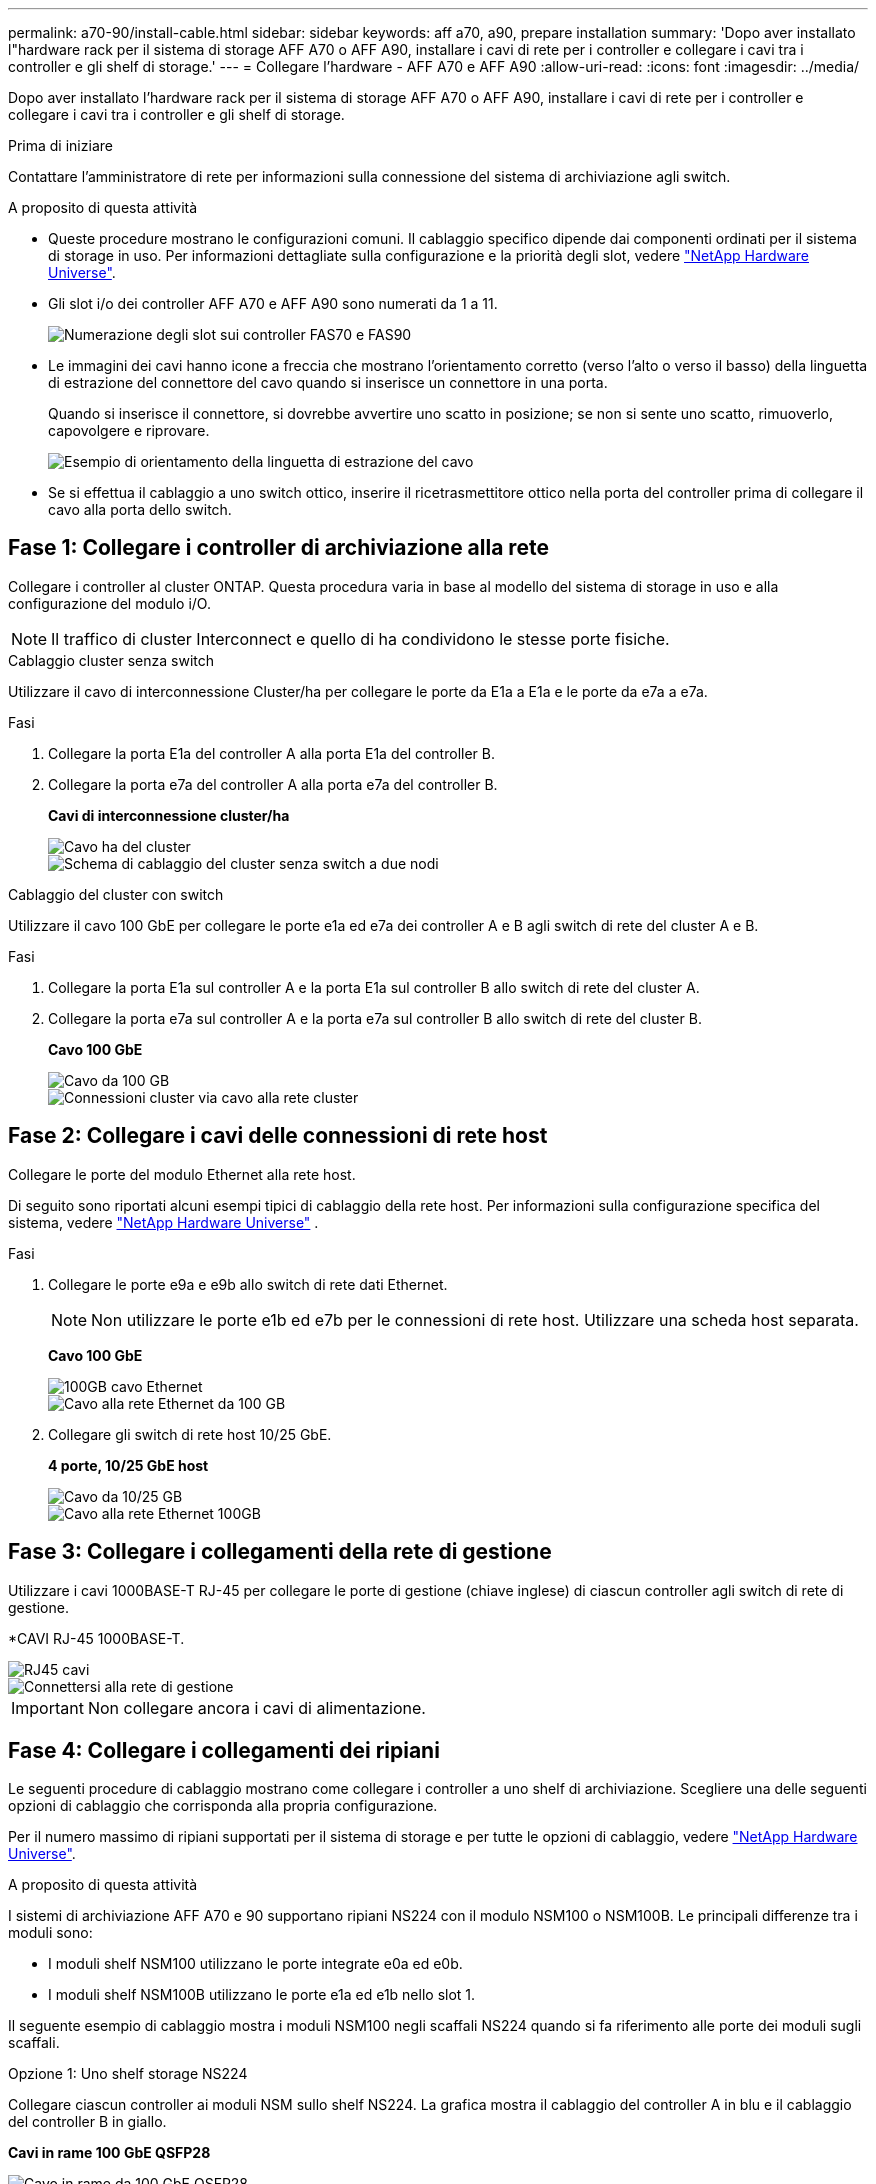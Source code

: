 ---
permalink: a70-90/install-cable.html 
sidebar: sidebar 
keywords: aff a70, a90, prepare installation 
summary: 'Dopo aver installato l"hardware rack per il sistema di storage AFF A70 o AFF A90, installare i cavi di rete per i controller e collegare i cavi tra i controller e gli shelf di storage.' 
---
= Collegare l'hardware - AFF A70 e AFF A90
:allow-uri-read: 
:icons: font
:imagesdir: ../media/


[role="lead"]
Dopo aver installato l'hardware rack per il sistema di storage AFF A70 o AFF A90, installare i cavi di rete per i controller e collegare i cavi tra i controller e gli shelf di storage.

.Prima di iniziare
Contattare l'amministratore di rete per informazioni sulla connessione del sistema di archiviazione agli switch.

.A proposito di questa attività
* Queste procedure mostrano le configurazioni comuni. Il cablaggio specifico dipende dai componenti ordinati per il sistema di storage in uso. Per informazioni dettagliate sulla configurazione e la priorità degli slot, vedere link:https://hwu.netapp.com["NetApp Hardware Universe"^].
* Gli slot i/o dei controller AFF A70 e AFF A90 sono numerati da 1 a 11.
+
image::../media/drw_a1K_back_slots_labeled_ieops-2162.svg[Numerazione degli slot sui controller FAS70 e FAS90]

* Le immagini dei cavi hanno icone a freccia che mostrano l'orientamento corretto (verso l'alto o verso il basso) della linguetta di estrazione del connettore del cavo quando si inserisce un connettore in una porta.
+
Quando si inserisce il connettore, si dovrebbe avvertire uno scatto in posizione; se non si sente uno scatto, rimuoverlo, capovolgere e riprovare.

+
image::../media/drw_cable_pull_tab_direction_ieops-1699.svg[Esempio di orientamento della linguetta di estrazione del cavo]

* Se si effettua il cablaggio a uno switch ottico, inserire il ricetrasmettitore ottico nella porta del controller prima di collegare il cavo alla porta dello switch.




== Fase 1: Collegare i controller di archiviazione alla rete

Collegare i controller al cluster ONTAP. Questa procedura varia in base al modello del sistema di storage in uso e alla configurazione del modulo i/O.


NOTE: Il traffico di cluster Interconnect e quello di ha condividono le stesse porte fisiche.

[role="tabbed-block"]
====
.Cablaggio cluster senza switch
--
Utilizzare il cavo di interconnessione Cluster/ha per collegare le porte da E1a a E1a e le porte da e7a a e7a.

.Fasi
. Collegare la porta E1a del controller A alla porta E1a del controller B.
. Collegare la porta e7a del controller A alla porta e7a del controller B.
+
*Cavi di interconnessione cluster/ha*

+
image::../media/oie_cable_25Gb_Ethernet_SFP28_ieops-1069.png[Cavo ha del cluster]

+
image::../media/drw_70-90_tnsc_cluster_cabling_ieops-1653.svg[Schema di cablaggio del cluster senza switch a due nodi]



--
.Cablaggio del cluster con switch
--
Utilizzare il cavo 100 GbE per collegare le porte e1a ed e7a dei controller A e B agli switch di rete del cluster A e B.

.Fasi
. Collegare la porta E1a sul controller A e la porta E1a sul controller B allo switch di rete del cluster A.
. Collegare la porta e7a sul controller A e la porta e7a sul controller B allo switch di rete del cluster B.
+
*Cavo 100 GbE*

+
image::../media/oie_cable100_gbe_qsfp28.png[Cavo da 100 GB]

+
image::../media/drw_70-90_switched_cluster_cabling_ieops-1657.svg[Connessioni cluster via cavo alla rete cluster]



--
====


== Fase 2: Collegare i cavi delle connessioni di rete host

Collegare le porte del modulo Ethernet alla rete host.

Di seguito sono riportati alcuni esempi tipici di cablaggio della rete host. Per informazioni sulla configurazione specifica del sistema, vedere link:https://hwu.netapp.com["NetApp Hardware Universe"^] .

.Fasi
. Collegare le porte e9a e e9b allo switch di rete dati Ethernet.
+

NOTE: Non utilizzare le porte e1b ed e7b per le connessioni di rete host. Utilizzare una scheda host separata.

+
*Cavo 100 GbE*

+
image::../media/oie_cable_sfp_gbe_copper.png[100GB cavo Ethernet]

+
image::../media/drw_70-90_network_cabling1_ieops-1654.svg[Cavo alla rete Ethernet da 100 GB]

. Collegare gli switch di rete host 10/25 GbE.
+
*4 porte, 10/25 GbE host*

+
image::../media/oie_cable_sfp_gbe_copper.png[Cavo da 10/25 GB]

+
image::../media/drw_70-90_network_cabling2_ieops-1655.svg[Cavo alla rete Ethernet 100GB]





== Fase 3: Collegare i collegamenti della rete di gestione

Utilizzare i cavi 1000BASE-T RJ-45 per collegare le porte di gestione (chiave inglese) di ciascun controller agli switch di rete di gestione.

*CAVI RJ-45 1000BASE-T.

image::../media/oie_cable_rj45.png[RJ45 cavi]

image::../media/drw_70-90_management_connection_ieops-1656.svg[Connettersi alla rete di gestione]


IMPORTANT: Non collegare ancora i cavi di alimentazione.



== Fase 4: Collegare i collegamenti dei ripiani

Le seguenti procedure di cablaggio mostrano come collegare i controller a uno shelf di archiviazione. Scegliere una delle seguenti opzioni di cablaggio che corrisponda alla propria configurazione.

Per il numero massimo di ripiani supportati per il sistema di storage e per tutte le opzioni di cablaggio, vedere link:https://hwu.netapp.com["NetApp Hardware Universe"^].

.A proposito di questa attività
I sistemi di archiviazione AFF A70 e 90 supportano ripiani NS224 con il modulo NSM100 o NSM100B. Le principali differenze tra i moduli sono:

* I moduli shelf NSM100 utilizzano le porte integrate e0a ed e0b.
* I moduli shelf NSM100B utilizzano le porte e1a ed e1b nello slot 1.


Il seguente esempio di cablaggio mostra i moduli NSM100 negli scaffali NS224 quando si fa riferimento alle porte dei moduli sugli scaffali.

[role="tabbed-block"]
====
.Opzione 1: Uno shelf storage NS224
--
Collegare ciascun controller ai moduli NSM sullo shelf NS224. La grafica mostra il cablaggio del controller A in blu e il cablaggio del controller B in giallo.

*Cavi in rame 100 GbE QSFP28*

image::../media/oie_cable100_gbe_qsfp28.png[Cavo in rame da 100 GbE QSFP28]

.Fasi
. Collegare la porta e11a del controller A alla porta NSM A e0a.
. Collegare la porta e11b del controller A alla porta NSM B e0b.
+
image:../media/drw_a70-90_1shelf_cabling_a_ieops-1731.svg["Controller A e11a e e11b su un singolo shelf NS224"]

. Collegare la porta e11a del controller B alla porta NSM B e0a.
. Collegare la porta e11b del controller B alla porta NSM A e0b.
+
image:../media/drw_a70-90_1shelf_cabling_b_ieops-1732.svg["Controller B e11a e e11b su un singolo shelf NS224"]



--
.Opzione 2: Due shelf storage NS224
--
Collegare ciascun controller ai moduli NSM su entrambi gli shelf NS224. La grafica mostra il cablaggio del controller A in blu e il cablaggio del controller B in giallo.

*Cavi in rame 100 GbE QSFP28*

image::../media/oie_cable100_gbe_qsfp28.png[Cavo in rame da 100 GbE QSFP28]

.Fasi
. Sul controller A, collegare le seguenti porte:
+
.. Collegare la porta e11a allo shelf 1, la porta NSM A e0a.
.. Collegare la porta e11b allo shelf 2, la porta NSM B e0b.
.. Collegare la porta E8a allo shelf 2, la porta NSM A e0a.
.. Collegare la porta e8b allo shelf 1, la porta NSM B e0b.
+
image:../media/drw_a70-90_2shelf_cabling_a_ieops-1733.svg["Connessioni da controller a shelf per il controller A"]



. Sul controller B, collegare le seguenti porte:
+
.. Collegare la porta e11a allo shelf 1, la porta NSM B e0a.
.. Collegare la porta e11b allo shelf 2, la porta NSM A e0b.
.. Collegare la porta E8a allo shelf 2, la porta NSM B e0a.
.. Collegare la porta e8b allo shelf 1, la porta NSM A e0b.
+
image:../media/drw_a70-90_2shelf_cabling_b_ieops-1734.svg["Connessioni da controller a shelf per il controller B"]





--
====
.Quali sono le prossime novità?
Dopo aver collegato l'hardware per il sistema AFF A70 o AFF A90, si link:install-power-hardware.html["Accendere il sistema di archiviazione AFF A70 o AFF A90"].
